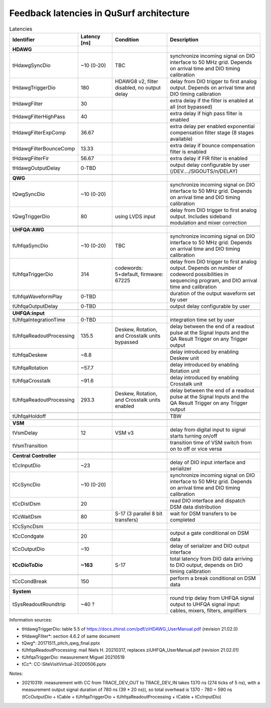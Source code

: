 Feedback latencies in QuSurf architecture
-----------------------------------------

.. list-table:: Latencies
    :widths: 20 15 25 40
    :header-rows: 1

    *   -   Identifier
        -   Latency [ns]
        -   Condition
        -   Description
    *   -   **HDAWG**
        -
        -
        -
    *   -   tHdawgSyncDio
        -   ~10 (0-20)
        -   TBC
        -   synchronize incoming signal on DIO interface to 50 MHz grid. Depends on arrival time and DIO timing calibration
    *   -   tHdawgTriggerDio
        -   180
        -   HDAWG8 v2, filter disabled, no output delay
        -   delay from DIO trigger to first analog output. Depends on arrival time and DIO timing calibration
    *   -   tHdawgFilter
        -   30
        -
        -   extra delay if the filter is enabled at all (not bypassed)
    *   -   tHdawgFilterHighPass
        -   40
        -
        -   extra delay if high pass filter is enabled
    *   -   tHdawgFilterExpComp
        -   36.67
        -
        -   extra delay per enabled exponential compensation filter stage (8 stages available)
    *   -   tHdawgFilterBounceComp
        -   13.33
        -
        -   extra delay if bounce compensation filter is enabled
    *   -   tHdawgFilterFir
        -   56.67
        -
        -   extra delay if FIR filter is enabled
    *   -   tHdawgOutputDelay
        -   0-TBD
        -
        -   output delay configurable by user (/DEV..../SIGOUTS/n/DELAY)
    *   -
        -
        -
        -
    *   -   **QWG**
        -
        -
        -
    *   -   tQwgSyncDio
        -   ~10 (0-20)
        -
        -   synchronize incoming signal on DIO interface to 50 MHz grid. Depends on arrival time and DIO timing calibration
    *   -   tQwgTriggerDio
        -   80
        -   using LVDS input
        -   delay from DIO trigger to first analog output. Includes sideband modulation and mixer correction
    *   -
        -
        -
        -
    *   -   **UHFQA:AWG**
        -
        -
        -
    *   -   tUhfqaSyncDio
        -   ~10 (0-20)
        -   TBC
        -   synchronize incoming signal on DIO interface to 50 MHz grid. Depends on arrival time and DIO timing calibration
    *   -   tUhfqaTriggerDio
        -   314
        -   codewords: 5+default, firmware: 67225
        -   delay from DIO trigger to first analog output. Depends on number of codeword possibilities in sequencing program, and DIO arrival time and calibration
    *   -   tUhfqaWaveformPlay
        -   0-TBD
        -
        -   duration of the output waveform set by user
    *   -   tUhfqaOutputDelay
        -   0-TBD
        -
        -   output delay configurable by user
    *   -
        -
        -
        -
    *   -   **UHFQA:input**
        -
        -
        -
    *   -   tUhfqaIntegrationTime
        -   0-TBD
        -
        -   integration time set by user
    *   -   tUhfqaReadoutProcessing
        -   135.5
        -   Deskew, Rotation, and Crosstalk units bypassed
        -   delay between the end of a readout pulse at the Signal Inputs and the QA Result Trigger on any Trigger output
    *   -   tUhfqaDeskew
        -   ~8.8
        -
        -   delay introduced by enabling Deskew unit
    *   -   tUhfqaRotation
        -   ~57.7
        -
        -   delay introduced by enabling Rotation unit
    *   -   tUhfqaCrosstalk
        -   ~91.6
        -
        -   delay introduced by enabling Crosstalk unit
    *   -   tUhfqaReadoutProcessing
        -   293.3
        -   Deskew, Rotation, and Crosstalk units enabled
        -   delay between the end of a readout pulse at the Signal Inputs and the QA Result Trigger on any Trigger output
    *   -
        -
        -
        -
    *   -   tUhfqaHoldoff
        -
        -
        -   TBW
    *   -
        -
        -
        -
    *   -   **VSM**
        -
        -
        -
    *   -   tVsmDelay
        -   12
        -   VSM v3
        -   delay from digital input to signal starts turning on/off
    *   -   tVsmTransition
        -
        -
        -   transition time of VSM switch from on to off or vice versa
    *   -
        -
        -
        -
    *   -   **Central Controller**
        -
        -
        -
    *   -   tCcInputDio
        -   ~23
        -
        -   delay of DIO input interface and serializer
    *   -   tCcSyncDio
        -   ~10 (0-20)
        -
        -   synchronize incoming signal on DIO interface to 50 MHz grid. Depends on arrival time and DIO timing calibration
    *   -   tCcDistDsm
        -   20
        -
        -   read DIO interface and dispatch DSM data distribution
    *   -   tCcWaitDsm
        -   80
        -   S-17 (3 parallel 8 bit transfers)
        -   wait for DSM transfers to be completed
    *   -   tCcSyncDsm
        -
        -
        -
    *   -   tCcCondgate
        -   20
        -
        -   output a gate conditional on DSM data
    *   -   tCcOutputDio
        -   ~10
        -
        -   delay of serializer and DIO output interface
    *   -   **tCcDioToDio**
        -   **~163**
        -   S-17
        -   total latency from DIO data arriving to DIO output, depends on DIO timing calibration
    *   -
        -
        -
        -
    *   -   tCcCondBreak
        -   150
        -
        -   perform a break conditional on DSM data
    *   -
        -
        -
        -
    *   -   **System**
        -
        -
        -
    *   -   tSysReadoutRoundtrip
        -   ~40 ?
        -
        -   round trip delay from UHFQA signal output to UHFQA signal input: cables, mixers, filters, amplifiers

Information sources:

-   tHdawgTriggerDio: table 5.5 of https://docs.zhinst.com/pdf/ziHDAWG_UserManual.pdf (revision 21.02.0)
-   tHdawgFilter*: section 4.6.2 of same document
-   tQwg*: 20171511_pitch_qwg_final.pptx
-   tUhfqaReadoutProcessing: mail Niels H. 20210317, replaces ziUHFQA_UserManual.pdf (revision 21.02.01)
-   tUhfqaTriggerDio: measurement Miguel 20210519
-   tCc*: CC-SiteVisitVirtual-20200506.pptx


Notes:

-   20210319: measurement with CC from TRACE_DEV_OUT to TRACE_DEV_IN takes 1370 ns (274 ticks of 5 ns), with a measurement
    output signal duration of 780 ns (39 * 20 ns)), so total overhead is 1370 - 780 = 590 ns
    (tCcOutputDio + tCable + tUhfqaTriggerDio + tUhfqaReadoutProcessing + tCable + tCcInputDio)

